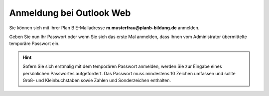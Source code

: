 Anmeldung bei Outlook Web
==========================

Sie können sich mit Ihrer Plan B E-Mailadresse **m.musterfrau@planb-bildung.de** anmelden.
	
Geben Sie nun Ihr Passwort oder wenn Sie sich das erste Mal anmelden, dass Ihnen vom Administrator übermittelte temporäre Passwort ein.

.. hint::
	Sofern Sie sich erstmalig mit dem temporären Passwort anmelden, werden Sie zur Eingabe eines persönlichen Passwortes aufgefordert. Das Passwort muss mindestens 
	10 Zeichen umfassen und sollte Groß- und Kleinbuchstaben sowie Zahlen und Sonderzeichen enthalten.